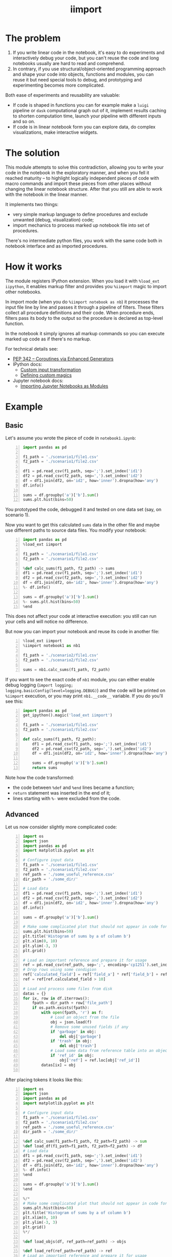 #+TITLE: iimport

* The problem

1. If you write linear code in the notebook, it's easy to do experiments and interactively debug your code, but you can't reuse the code and long notebooks usually are hard to read and comprehend.
2. In contrary, if you use structural/object-oriented programming approach and shape your code into objects, functions and modules, you can reuse it but need special tools to debug, and prototyping and experimenting becomes more complicated.

Both ease of experiments and reusability are valuable:

- If code is shaped in functions you can for example make a =luigi= pipeline or =dask= computational graph out of it, implement results caching to shorten computation time, launch your pipeline with different inputs and so on. 
- If code is in linear notebook form you can explore data, do complex visualizations, make interactive widgets.

* The solution

This module attempts to solve this contradiction, allowing you to write your code in the notebook in the exploratory manner, and when you fell it reached maturity -- to highlight logically independent pieces of code with macro commands and import these pieces from other places without changing the linear notebook structure. After that you still are able to work with the notebook in the linear manner.

It implements two things:
- very simple markup language to define procedures and exclude unwanted (debug, visualization) code;
- import mechanics to process marked up notebook file into set of procedures.

There's no intermediate python files, you work with the same code both in notebook interface and as imported procedures.


* How it works

The module registers IPython extension. When you load it with =%load_ext iipython=, it enables markup filter and provides you =%iimport= magic to import other notebooks.

In import mode (when you do =%iimport notebook as nb=) it processes the input file line by line and passes it through a pipeline of filters. These filters collect all procedure definitions and their code. When procedure ends, filters pass its body to the output so the procedure is declared as top-level function.

In the notebook it simply ignores all markup commands so you can execute marked up code as if there's no markup.

For technical details see:
- [[https://www.python.org/dev/peps/pep-0342/][PEP 342 -- Coroutines via Enhanced Generators]]
- IPython docs:
  - [[http://ipython.readthedocs.io/en/stable/config/inputtransforms.html][Custom input transformation]]
  - [[http://ipython.readthedocs.io/en/stable/config/custommagics.html][Defining custom magics]]
- Jupyter notebook docs:
  - [[http://jupyter-notebook.readthedocs.io/en/latest/examples/Notebook/Importing%20Notebooks.html][Importing Jupyter Notebooks as Modules]]


* Example

** Basic

Let's assume you wrote the piece of code in =notebook1.ipynb=:

#+BEGIN_SRC python -n
import pandas as pd

f1_path = './scenario1/file1.csv'
f2_path = './scenario1/file2.csv'

df1 = pd.read_csv(f1_path, sep=';').set_index('id1')
df2 = pd.read_csv(f2_path, sep=',').set_index('id2')
df = df1.join(df2, on='id2', how='inner').dropna(how='any')
df.info()

sums = df.groupby('a')['b'].sum()
sums.plt.hist(bins=50)
#+END_SRC

You prototyped the code, debugged it and tested on one data set (say, on scenario 1).

Now you want to get this calculated =sums= data in the other file and maybe use different paths to source data files. You modify your notebook:

#+BEGIN_SRC python -n
import pandas as pd
%load_ext iimport

f1_path = './scenario1/file1.csv'
f2_path = './scenario1/file2.csv'

%def calc_sums(f1_path, f2_path) -> sums
df1 = pd.read_csv(f1_path, sep=';').set_index('id1')
df2 = pd.read_csv(f2_path, sep=',').set_index('id2')
df = df1.join(df2, on='id2', how='inner').dropna(how='any')
%- df.info()

sums = df.groupby('a')['b'].sum()
%- sums.plt.hist(bins=50)
%end
#+END_SRC

This does not affect your code at interactive execution: you still can run your cells and will notice no difference.

But now you can import your notebook and reuse its code in another file:

#+BEGIN_SRC python -n
%load_ext iimport
%iimport notebook1 as nb1

f1_path = './scenario2/file1.csv'
f2_path = './scenario2/file2.csv'

sums = nb1.calc_sums(f1_path, f2_path)
#+END_SRC

If you want to see the exact code of =nb1= module, you can either enable debug logging (=import logging; logging.basicConfig(level=logging.DEBUG)=) and the code will be printed on =%iimport= execution, or you may print =nb1.__code__= variable. If you do you'll see this:

#+BEGIN_SRC python -n
import pandas as pd
get_ipython().magic('load_ext iimport')

f1_path = './scenario1/file1.csv'
f2_path = './scenario1/file2.csv'

def calc_sums(f1_path, f2_path):
    df1 = pd.read_csv(f1_path, sep=';').set_index('id1')
    df2 = pd.read_csv(f2_path, sep=',').set_index('id2')
    df = df1.join(df2, on='id2', how='inner').dropna(how='any')
    
    sums = df.groupby('a')['b'].sum()
    return sums
#+END_SRC

Note how the code transformed:

- the code between =%def= and =%end= lines became a function;
- =return= statement was inserted in the end of it;
- lines starting with =%-= were excluded from the code.


** Advanced

Let us now consider slightly more complicated code:

#+BEGIN_SRC python -n
  import os
  import json
  import pandas as pd
  import matplotlib.pyplot as plt

  # Configure input data
  f1_path = './scenario1/file1.csv'
  f2_path = './scenario1/file2.csv'
  ref_path = './some_useful_reference.csv'
  dir_path = './some_dir/'

  # Load data
  df1 = pd.read_csv(f1_path, sep=';').set_index('id1')
  df2 = pd.read_csv(f2_path, sep=',').set_index('id2')
  df = df1.join(df2, on='id2', how='inner').dropna(how='any')
  df.info()

  sums = df.groupby('a')['b'].sum()

  # Make some complicated plot that should not appear in code for import
  sums.plt.hist(bins=50)
  plt.title('Histogram of sums by a of column b')
  plt.xlim(0, 10)
  plt.ylim(-3, 3)
  plt.grid()

  # Load an important reference and prepare it for usage
  ref = pd.read_csv(ref_path, sep=';', encoding='cp1251').set_index('ref_id')
  # Drop rows using some condigion
  ref['calculated_field'] = ref['field_a'] * ref['field_b'] + ref['field_c']
  ref = ref[ref.calculated_field > 10]

  # Load and process some files from disk
  datas = {}
  for ix, row in df.iterrows():
      fpath = dir_path + row['file_path']
      if os.path.exists(fpath):
          with open(fpath, 'r') as f:
              # Load an object from the file
              obj = json.load(f)
              # Remove some unused fields if any
              if 'garbage' in obj:
                  del obj['garbage']
              if 'trash' in obj:
                  del obj['trash']
              # Load some data from reference table into an object
              if 'ref_id' in obj:
                  obj['ref'] = ref.loc[obj['ref_id']]
          datas[ix] = obj

#+END_SRC

After placing tokens it looks like this:

#+BEGIN_SRC python -n
  import os
  import json
  import pandas as pd
  import matplotlib.pyplot as plt

  # Configure input data
  f1_path = './scenario1/file1.csv'
  f2_path = './scenario1/file2.csv'
  ref_path = './some_useful_reference.csv'
  dir_path = './some_dir/'

  %def calc_sum(f1_path=f1_path, f2_path=f2_path) -> sum
  %def load_df(f1_path=f1_path, f2_path=f2_path) -> df
  # Load data
  df1 = pd.read_csv(f1_path, sep=';').set_index('id1')
  df2 = pd.read_csv(f2_path, sep=',').set_index('id2')
  df = df1.join(df2, on='id2', how='inner').dropna(how='any')
  %- df.info()
  %end

  sums = df.groupby('a')['b'].sum()
  %end

  %/*
  # Make some complicated plot that should not appear in code for import
  sums.plt.hist(bins=50)
  plt.title('Histogram of sums by a of column b')
  plt.xlim(0, 10)
  plt.ylim(-3, 3)
  plt.grid()
  %*/

  %def load_objs(df, ref_path=ref_path) -> objs

  %def load_ref(ref_path=ref_path) -> ref
  # Load an important reference and prepare it for usage
  ref = pd.read_csv(ref_path, sep=';', encoding='cp1251').set_index('ref_id')
  # Drop rows using some condigion
  ref['calculated_field'] = ref['field_a'] * ref['field_b'] + ref['field_c']
  ref = ref[ref.calculated_field > 10]
  %end

  # Load and process some files from disk
  objs = {}
  for ix, row in df.iterrows():
      fpath = row['file_path']
      if os.path.exists(fpath):

          %def load_obj(fpath, dir_path=dir_path) -> obj
          with open(dir_path + fpath, 'r') as f:
              # Load an object from the file
              obj = json.load(f)
              # Remove some unused fields if any
              if 'garbage' in obj:
                  del obj['garbage']
              if 'trash' in obj:
                  del obj['trash']
              # Load some data from reference table into an object
              if 'ref_id' in obj:
                  obj['ref'] = ref.loc[obj['ref_id']]
          %end

          objs[ix] = obj
  %end
#+END_SRC

See what happened:
- we marked code for plotting sums histogram not to be included on import time using multiline excluding tag (=%/*= ... =%*/=), so it will not clutter the output
- we used nested functions: 
  - =load_df= inside =calc_sum=
  - =load_ref= and =load_obj= inside =load_objs=
- we set the default values for procedure parameters

Now let's see what we get on import time:

#+BEGIN_SRC python -n
  import os
  import json
  import pandas as pd
  import matplotlib.pyplot as plt


  # Configure input data
  f1_path = './scenario1/file1.csv'
  f2_path = './scenario1/file2.csv'
  ref_path = './some_useful_reference.csv'
  dir_path = './some_dir/'


  def load_df(f1_path=f1_path, f2_path=f2_path):
      """
      Parameters:
      :param f1_path=f1_path
      :param f2_path=f2_path

      Returns:
      df
      """
      # Load data
      df1 = pd.read_csv(f1_path, sep=';').set_index('id1')
      df2 = pd.read_csv(f2_path, sep=',').set_index('id2')
      df = df1.join(df2, on='id2', how='inner').dropna(how='any')
      return df

  def calc_sum(f1_path=f1_path, f2_path=f2_path):
      """
      Parameters:
      :param f1_path=f1_path
      :param f2_path=f2_path

      Returns:
      sum
      """
      df = load_df(f1_path, f2_path)

      sums = df.groupby('a')['b'].sum()
      return sum


  def load_ref(ref_path=ref_path):
      """
      Parameters:
      :param ref_path=ref_path

      Returns:
      ref
      """
      # Load an important reference and prepare it for usage
      ref = pd.read_csv(ref_path, sep=';', encoding='cp1251').set_index('ref_id')
      # Drop rows using some condigion
      ref['calculated_field'] = ref['field_a'] * ref['field_b'] + ref['field_c']
      ref = ref[ref.calculated_field > 10]
      return ref


  def load_obj(fpath, dir_path=dir_path):
      """
      Parameters:
      :param fpath
      :param dir_path=dir_path

      Returns:
      obj
      """
      with open(dir_path + fpath, 'r') as f:
          # Load an object from the file
          obj = json.load(f)
          # Remove some unused fields if any
          if 'garbage' in obj:
              del obj['garbage']
          if 'trash' in obj:
              del obj['trash']
          # Load some data from reference table into an object
          if 'ref_id' in obj:
              obj['ref'] = ref.loc[obj['ref_id']]
      return obj


  def load_objs(df, ref_path=ref_path):
      """
      Parameters:
      :param df
      :param ref_path=ref_path

      Returns:
      objs
      """

      ref = load_ref(ref_path)
      # Load and process some files from disk
      objs = {}
      for ix, row in df.iterrows():
          fpath = row['file_path']
          if os.path.exists(fpath):

              obj = load_obj(fpath, dir_path)

              objs[ix] = obj
      return objs
#+END_SRC

See how all the procedures (including nested ones) became top-level functions, and how these procedures folded into function calls. Now these functions can be easily chained together:

#+BEGIN_SRC python -n
  %load_ext iimport
  %iimport notebook as nb
  from dask import delayed

  df = delayed(nb.load_df())
  objs = delayed(nb.load_objs(df))
#+END_SRC

* References

** List of tokens

- Beginning of the procedure: =%<= or =%def=
- End of the procedure: =%>= or =%end=

Note that beginning and ending tokens may be in different notebook cells, so that you can split a procedure into several cells.

- Skip this line on import: =%-= or =%//=
- Skip multiple lines on import: =%/*= ... =%*/=
- TODO Include this line on import (but skip in the notebook): =%+=

** List of commands

- =%iimport= -- import ipynb file. Examples of correct commands:
  - =%iimport notebook1=
  - =%iimport notebook1 as nb1=
  - =%iimport ../notebooks/2017 Some notebook as some_nb=
  Note that file extension (=.ipynb=) should be omitted.
- =%iimport_enabled 1= -- enable parsing of the code and defining functions inside current notebook. Useful for debugging, by default is switched off.
